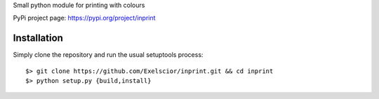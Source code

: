 Small python module for printing with colours

PyPi project page: https://pypi.org/project/inprint


Installation
------------

Simply clone the repository and run the usual setuptools process::

  $> git clone https://github.com/Exelscior/inprint.git && cd inprint
  $> python setup.py {build,install}

